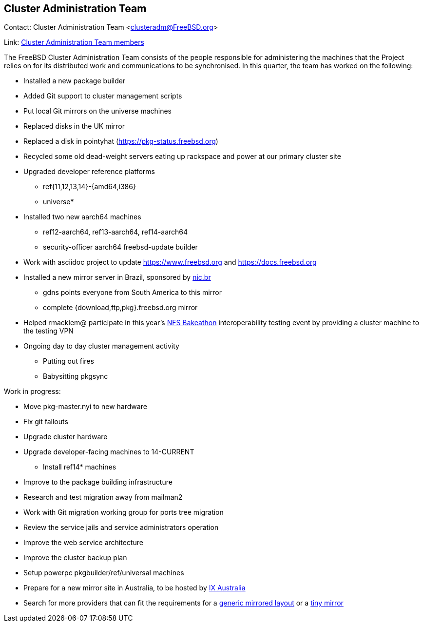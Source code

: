 == Cluster Administration Team

Contact: Cluster Administration Team <clusteradm@FreeBSD.org>

Link: link:https://www.freebsd.org/administration/#t-clusteradm[Cluster Administration Team members]

The FreeBSD Cluster Administration Team consists of the people responsible for administering the machines that the Project relies on for its distributed work and communications to be synchronised. In this quarter, the team has worked on the following:

* Installed a new package builder
* Added Git support to cluster management scripts
* Put local Git mirrors on the universe machines
* Replaced disks in the UK mirror
* Replaced a disk in pointyhat (https://pkg-status.freebsd.org)
* Recycled some old dead-weight servers eating up rackspace and power at our primary cluster site
* Upgraded developer reference platforms
** ref{11,12,13,14}-{amd64,i386}
** universe*
* Installed two new aarch64 machines
** ref12-aarch64, ref13-aarch64, ref14-aarch64
** security-officer aarch64 freebsd-update builder
* Work with asciidoc project to update https://www.freebsd.org and https://docs.freebsd.org
* Installed a new mirror server in Brazil, sponsored by link:https://nic.br[nic.br]
** gdns points everyone from South America to this mirror
** complete {download,ftp,pkg}.freebsd.org mirror
* Helped rmacklem@ participate in this year's link:http://www.nfsv4bat.org/Events/2021/Feb/BAT/index.html[NFS Bakeathon] interoperability testing event by providing a cluster machine to the testing VPN
* Ongoing day to day cluster management activity
** Putting out fires
** Babysitting pkgsync

Work in progress:

* Move pkg-master.nyi to new hardware
* Fix git fallouts
* Upgrade cluster hardware
* Upgrade developer-facing machines to 14-CURRENT
** Install ref14* machines
* Improve to the package building infrastructure
* Research and test migration away from mailman2
* Work with Git migration working group for ports tree migration
* Review the service jails and service administrators operation
* Improve the web service architecture
* Improve the cluster backup plan
* Setup powerpc pkgbuilder/ref/universal machines
* Prepare for a new mirror site in Australia, to be hosted by link:https://www.ix.asn.au[IX Australia]
* Search for more providers that can fit the requirements for a link:https://wiki.freebsd.org/Teams/clusteradm/generic-mirror-layout[generic mirrored layout] or a link:https://wiki.freebsd.org/Teams/clusteradm/tiny-mirror[tiny mirror]
